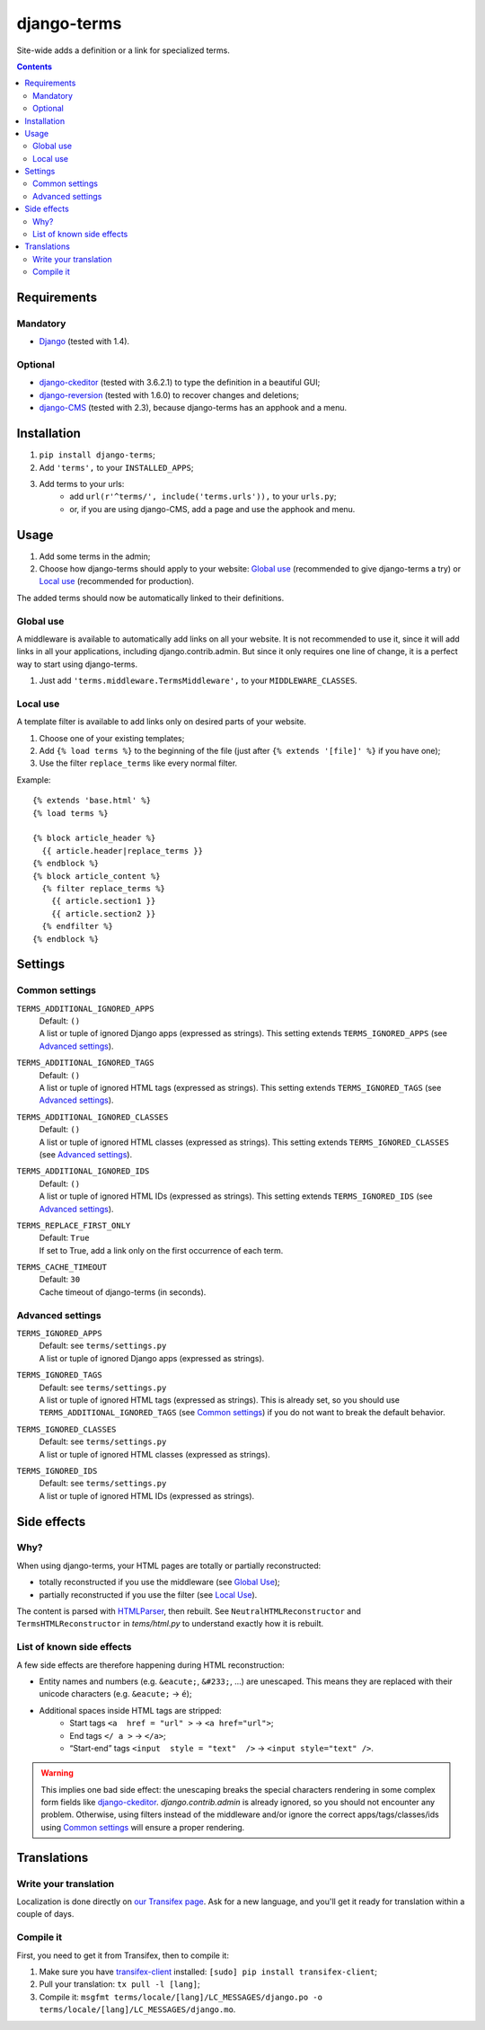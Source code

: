 ************
django-terms
************

Site-wide adds a definition or a link for specialized terms.

.. contents::
   :depth: 2



Requirements
============

Mandatory
---------

* `Django <https://www.djangoproject.com/>`_ (tested with 1.4).


Optional
--------

* `django-ckeditor <https://github.com/shaunsephton/django-ckeditor>`_
  (tested with 3.6.2.1) to type the definition in a beautiful GUI;
* `django-reversion <https://github.com/etianen/django-reversion>`_
  (tested with 1.6.0) to recover changes and deletions;
* `django-CMS <https://www.django-cms.org/>`_ (tested with 2.3),
  because django-terms has an apphook and a menu.



Installation
============

#. ``pip install django-terms``;
#. Add ``'terms',`` to your ``INSTALLED_APPS``;
#. Add terms to your urls:
    * add ``url(r'^terms/', include('terms.urls')),`` to your ``urls.py``;
    * or, if you are using django-CMS, add a page and use the apphook and menu.



Usage
=====

#. Add some terms in the admin;
#. Choose how django-terms should apply to your website:
   `Global use`_ (recommended to give django-terms a try) or
   `Local use`_ (recommended for production).

The added terms should now be automatically linked to their definitions.


Global use
----------

A middleware is available to automatically add links on all your website.
It is not recommended to use it, since it will add links in all your
applications, including django.contrib.admin.  But since it only requires one
line of change, it is a perfect way to start using django-terms.

#. Just add ``'terms.middleware.TermsMiddleware',``
   to your ``MIDDLEWARE_CLASSES``.


Local use
---------

A template filter is available to add links only on desired parts of
your website.

#. Choose one of your existing templates;
#. Add ``{% load terms %}`` to the beginning of the file (just after
   ``{% extends '[file]' %}`` if you have one);
#. Use the filter ``replace_terms`` like every normal filter.

Example:

::

    {% extends 'base.html' %}
    {% load terms %}

    {% block article_header %}
      {{ article.header|replace_terms }}
    {% endblock %}
    {% block article_content %}
      {% filter replace_terms %}
        {{ article.section1 }}
        {{ article.section2 }}
      {% endfilter %}
    {% endblock %}



Settings
========

Common settings
---------------

``TERMS_ADDITIONAL_IGNORED_APPS``
    | Default: ``()``
    | A list or tuple of ignored Django apps (expressed as strings).
      This setting extends ``TERMS_IGNORED_APPS``
      (see `Advanced settings`_).

``TERMS_ADDITIONAL_IGNORED_TAGS``
    | Default: ``()``
    | A list or tuple of ignored HTML tags (expressed as strings).
      This setting extends ``TERMS_IGNORED_TAGS``
      (see `Advanced settings`_).

``TERMS_ADDITIONAL_IGNORED_CLASSES``
    | Default: ``()``
    | A list or tuple of ignored HTML classes (expressed as strings).
      This setting extends ``TERMS_IGNORED_CLASSES``
      (see `Advanced settings`_).

``TERMS_ADDITIONAL_IGNORED_IDS``
    | Default: ``()``
    | A list or tuple of ignored HTML IDs (expressed as strings).
      This setting extends ``TERMS_IGNORED_IDS``
      (see `Advanced settings`_).

``TERMS_REPLACE_FIRST_ONLY``
    | Default: ``True``
    | If set to True, add a link only on the first occurrence of each term.

``TERMS_CACHE_TIMEOUT``
    | Default: ``30``
    | Cache timeout of django-terms (in seconds).


Advanced settings
-----------------

``TERMS_IGNORED_APPS``
    | Default: see ``terms/settings.py``
    | A list or tuple of ignored Django apps (expressed as strings).

``TERMS_IGNORED_TAGS``
    | Default: see ``terms/settings.py``
    | A list or tuple of ignored HTML tags (expressed as strings).
      This is already set, so you should use ``TERMS_ADDITIONAL_IGNORED_TAGS``
      (see `Common settings`_) if you do not want to break
      the default behavior.

``TERMS_IGNORED_CLASSES``
    | Default: see ``terms/settings.py``
    | A list or tuple of ignored HTML classes (expressed as strings).

``TERMS_IGNORED_IDS``
    | Default: see ``terms/settings.py``
    | A list or tuple of ignored HTML IDs (expressed as strings).



Side effects
============

Why?
----

When using django-terms, your HTML pages are totally or partially
reconstructed:

* totally reconstructed if you use the middleware (see `Global Use`_);
* partially reconstructed if you use the filter (see `Local Use`_).

The content is parsed with
`HTMLParser <http://docs.python.org/library/htmlparser.html>`_,
then rebuilt.  See ``NeutralHTMLReconstructor`` and ``TermsHTMLReconstructor``
in `tems/html.py` to understand exactly how it is rebuilt.


List of known side effects
--------------------------

A few side effects are therefore happening during HTML reconstruction:

* Entity names and numbers (e.g. ``&eacute;``, ``&#233;``, …) are unescaped.
  This means they are replaced with their unicode characters
  (e.g. ``&eacute;`` -> ``é``);
* Additional spaces inside HTML tags are stripped:
    * Start tags ``<a  href = "url" >``
      -> ``<a href="url">``;
    * End tags ``</ a >``
      -> ``</a>``;
    * “Start-end” tags ``<input  style = "text"  />``
      -> ``<input style="text" />``.

.. warning::
   This implies one bad side effect: the unescaping breaks the special
   characters rendering in some complex form fields like
   `django-ckeditor`_.  `django.contrib.admin` is already ignored,
   so you should not encounter any problem.  Otherwise, using filters
   instead of the middleware and/or ignore the correct
   apps/tags/classes/ids using `Common settings`_ will ensure a proper
   rendering.



Translations
============

Write your translation
----------------------

Localization is done directly on
`our Transifex page <https://www.transifex.com/projects/p/django-terms/>`_.
Ask for a new language, and you'll get it ready for translation
within a couple of days.


Compile it
----------

First, you need to get it from Transifex, then to compile it:

#. Make sure you have
   `transifex-client <http://pypi.python.org/pypi/transifex-client/>`_
   installed: ``[sudo] pip install transifex-client``;
#. Pull your translation: ``tx pull -l [lang]``;
#. Compile it:
   ``msgfmt terms/locale/[lang]/LC_MESSAGES/django.po
   -o terms/locale/[lang]/LC_MESSAGES/django.mo``.
